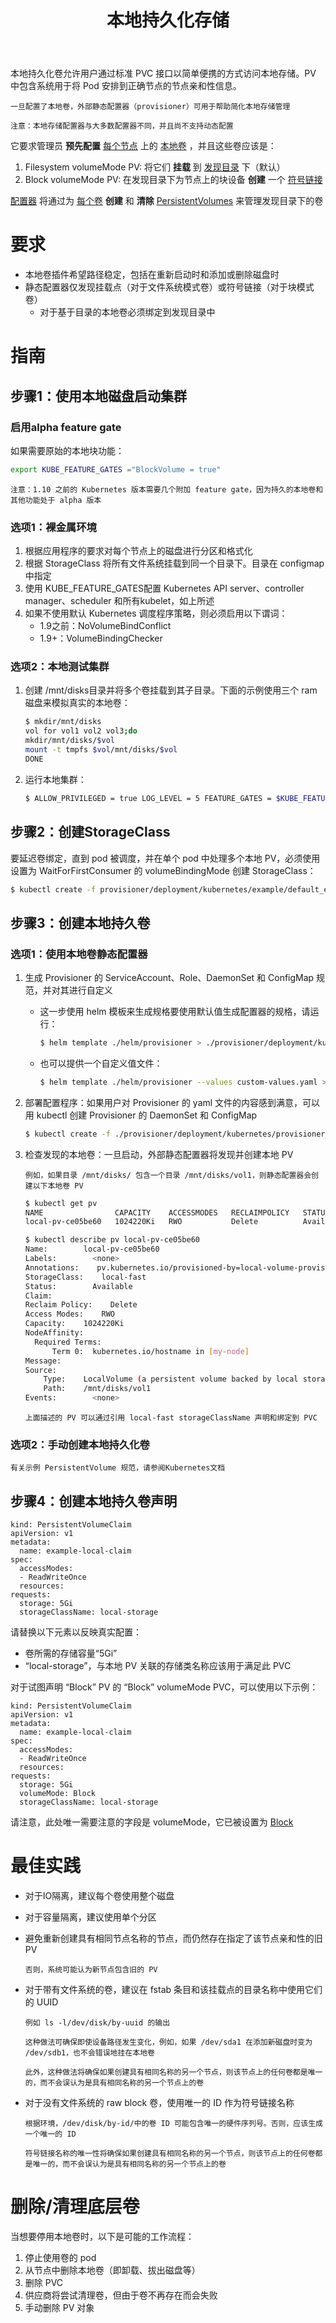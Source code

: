 #+TITLE: 本地持久化存储
#+HTML_HEAD: <link rel="stylesheet" type="text/css" href="../../css/main.css" />
#+HTML_LINK_UP: storage-class.html
#+HTML_LINK_HOME: storage.html
#+OPTIONS: num:nil timestamp:nil ^:nil
本地持久化卷允许用户通过标准 PVC 接口以简单便携的方式访问本地存储。PV 中包含系统用于将 Pod 安排到正确节点的节点亲和性信息。

#+BEGIN_EXAMPLE
  一旦配置了本地卷，外部静态配置器（provisioner）可用于帮助简化本地存储管理

  注意：本地存储配置器与大多数配置器不同，并且尚不支持动态配置
#+END_EXAMPLE

它要求管理员 *预先配置* _每个节点_ 上的 _本地卷_ ，并且这些卷应该是：
1. Filesystem volumeMode PV: 将它们 *挂载* 到 _发现目录_ 下（默认）
2. Block volumeMode PV: 在发现目录下为节点上的块设备 *创建* 一个 _符号链接_ 

_配置器_ 将通过为 _每个卷_ *创建* 和 *清除* _PersistentVolumes_ 来管理发现目录下的卷 
* 要求
  + 本地卷插件希望路径稳定，包括在重新启动时和添加或删除磁盘时
  + 静态配置器仅发现挂载点（对于文件系统模式卷）或符号链接（对于块模式卷）
    + 对于基于目录的本地卷必须绑定到发现目录中
* 指南
** 步骤1：使用本地磁盘启动集群
*** 启用alpha feature gate
    如果需要原始的本地块功能：
    #+BEGIN_SRC sh 
  export KUBE_FEATURE_GATES ="BlockVolume = true"
    #+END_SRC

    #+BEGIN_EXAMPLE
      注意：1.10 之前的 Kubernetes 版本需要几个附加 feature gate，因为持久的本地卷和其他功能处于 alpha 版本
    #+END_EXAMPLE
*** 选项1：裸金属环境
    1. 根据应用程序的要求对每个节点上的磁盘进行分区和格式化
    2. 根据 StorageClass 将所有文件系统挂载到同一个目录下。目录在 configmap 中指定
    3. 使用 KUBE_FEATURE_GATES配置 Kubernetes API server、controller manager、scheduler 和所有kubelet，如上所述
    4. 如果不使用默认 Kubernetes 调度程序策略，则必须启用以下谓词：
       + 1.9之前：NoVolumeBindConflict
       + 1.9+：VolumeBindingChecker
*** 选项2：本地测试集群
    1. 创建 /mnt/disks目录并将多个卷挂载到其子目录。下面的示例使用三个 ram 磁盘来模拟真实的本地卷：
       #+BEGIN_SRC sh 
	 $ mkdir/mnt/disks
	 vol for vol1 vol2 vol3;do
	 mkdir/mnt/disks/$vol
	 mount -t tmpfs $vol/mnt/disks/$vol
	 DONE
       #+END_SRC
    2. 运行本地集群：
       #+BEGIN_SRC sh 
	 $ ALLOW_PRIVILEGED = true LOG_LEVEL = 5 FEATURE_GATES = $KUBE_FEATURE_GATES hack/local-up-cluster.sh
       #+END_SRC
** 步骤2：创建StorageClass
   要延迟卷绑定，直到 pod 被调度，并在单个 pod 中处理多个本地 PV，必须使用设置为 WaitForFirstConsumer 的 volumeBindingMode 创建 StorageClass：

   #+BEGIN_SRC sh 
  $ kubectl create -f provisioner/deployment/kubernetes/example/default_example_storageclass.yaml
   #+END_SRC
** 步骤3：创建本地持久卷
*** 选项1：使用本地卷静态配置器
    1. 生成 Provisioner 的 ServiceAccount、Role、DaemonSet 和 ConfigMap 规范，并对其进行自定义
       + 这一步使用 helm 模板来生成规格要使用默认值生成配置器的规格，请运行：
	 #+BEGIN_SRC sh 
	   $ helm template ./helm/provisioner > ./provisioner/deployment/kubernetes/provisioner_generated.yaml
	 #+END_SRC
       + 也可以提供一个自定义值文件：
	 #+BEGIN_SRC sh 
	   $ helm template ./helm/provisioner --values custom-values.yaml > ./provisioner/deployment/kubernet
	 #+END_SRC
    2. 部署配置程序：如果用户对 Provisioner 的 yaml 文件的内容感到满意，可以用 kubectl 创建 Provisioner 的 DaemonSet 和 ConfigMap 
       #+BEGIN_SRC sh 
	 $ kubectl create -f ./provisioner/deployment/kubernetes/provisioner_generated.yaml
       #+END_SRC
    3. 检查发现的本地卷：一旦启动，外部静态配置器将发现并创建本地 PV
       #+BEGIN_EXAMPLE
	 例如，如果目录 /mnt/disks/ 包含一个目录 /mnt/disks/vol1，则静态配置器会创建以下本地卷 PV
       #+END_EXAMPLE
       #+BEGIN_SRC sh 
	 $ kubectl get pv
	 NAME                CAPACITY    ACCESSMODES   RECLAIMPOLICY   STATUS      CLAIM     STORAGECLASS    REASON    AGE
	 local-pv-ce05be60   1024220Ki   RWO           Delete          Available             local-storage             26s

	 $ kubectl describe pv local-pv-ce05be60 
	 Name:        local-pv-ce05be60
	 Labels:        <none>
	 Annotations:    pv.kubernetes.io/provisioned-by=local-volume-provisioner-minikube-18f57fb2-a186-11e7-b543-080027d51893
	 StorageClass:    local-fast
	 Status:        Available
	 Claim:        
	 Reclaim Policy:    Delete
	 Access Modes:    RWO
	 Capacity:    1024220Ki
	 NodeAffinity:
	   Required Terms:
	       Term 0:  kubernetes.io/hostname in [my-node]
	 Message:    
	 Source:
	     Type:    LocalVolume (a persistent volume backed by local storage on a node)
	     Path:    /mnt/disks/vol1
	 Events:        <none>
       #+END_SRC
       #+BEGIN_EXAMPLE
	 上面描述的 PV 可以通过引用 local-fast storageClassName 声明和绑定到 PVC
       #+END_EXAMPLE
*** 选项2：手动创建本地持久化卷
    #+BEGIN_EXAMPLE
      有关示例 PersistentVolume 规范，请参阅Kubernetes文档
    #+END_EXAMPLE
** 步骤4：创建本地持久卷声明
   #+BEGIN_EXAMPLE
     kind: PersistentVolumeClaim
     apiVersion: v1
     metadata:
       name: example-local-claim
     spec:
       accessModes:
       - ReadWriteOnce
       resources:
	 requests:
	   storage: 5Gi
       storageClassName: local-storage
   #+END_EXAMPLE
   请替换以下元素以反映真实配置：
   + 卷所需的存储容量“5Gi”
   + “local-storage”，与本地 PV 关联的存储类名称应该用于满足此 PVC

   对于试图声明 “Block” PV 的 “Block” volumeMode PVC，可以使用以下示例：

   #+BEGIN_EXAMPLE
     kind: PersistentVolumeClaim
     apiVersion: v1
     metadata:
       name: example-local-claim
     spec:
       accessModes:
       - ReadWriteOnce
       resources:
	 requests:
	   storage: 5Gi
       volumeMode: Block
       storageClassName: local-storage
   #+END_EXAMPLE

   请注意，此处唯一需要注意的字段是 volumeMode，它已被设置为 _Block_ 
* 最佳实践
  + 对于IO隔离，建议每个卷使用整个磁盘
  + 对于容量隔离，建议使用单个分区
  + 避免重新创建具有相同节点名称的节点，而仍然存在指定了该节点亲和性的旧 PV
    #+BEGIN_EXAMPLE
      否则，系统可能认为新节点包含旧的 PV
    #+END_EXAMPLE
  + 对于带有文件系统的卷，建议在 fstab 条目和该挂载点的目录名称中使用它们的 UUID
    #+BEGIN_EXAMPLE
      例如 ls -l/dev/disk/by-uuid 的输出

      这种做法可确保即使设备路径发生变化，例如，如果 /dev/sda1 在添加新磁盘时变为 /dev/sdb1，也不会错误地挂在本地卷

      此外，这种做法将确保如果创建具有相同名称的另一个节点，则该节点上的任何卷都是唯一的，而不会误认为是具有相同名称的另一个节点上的卷
    #+END_EXAMPLE
  + 对于没有文件系统的 raw block 卷，使用唯一的 ID 作为符号链接名称
    #+BEGIN_EXAMPLE
      根据环境，/dev/disk/by-id/中的卷 ID 可能包含唯一的硬件序列号。否则，应该生成一个唯一的 ID

      符号链接名称的唯一性将确保如果创建具有相同名称的另一个节点，则该节点上的任何卷都是唯一的，而不会误认为是具有相同名称的另一个节点上的卷
    #+END_EXAMPLE
* 删除/清理底层卷
  当想要停用本地卷时，以下是可能的工作流程：
  1. 停止使用卷的 pod
  2. 从节点中删除本地卷（即卸载、拔出磁盘等）
  3. 删除 PVC
  4. 供应商将尝试清理卷，但由于卷不再存在而会失败
  5. 手动删除 PV 对象
